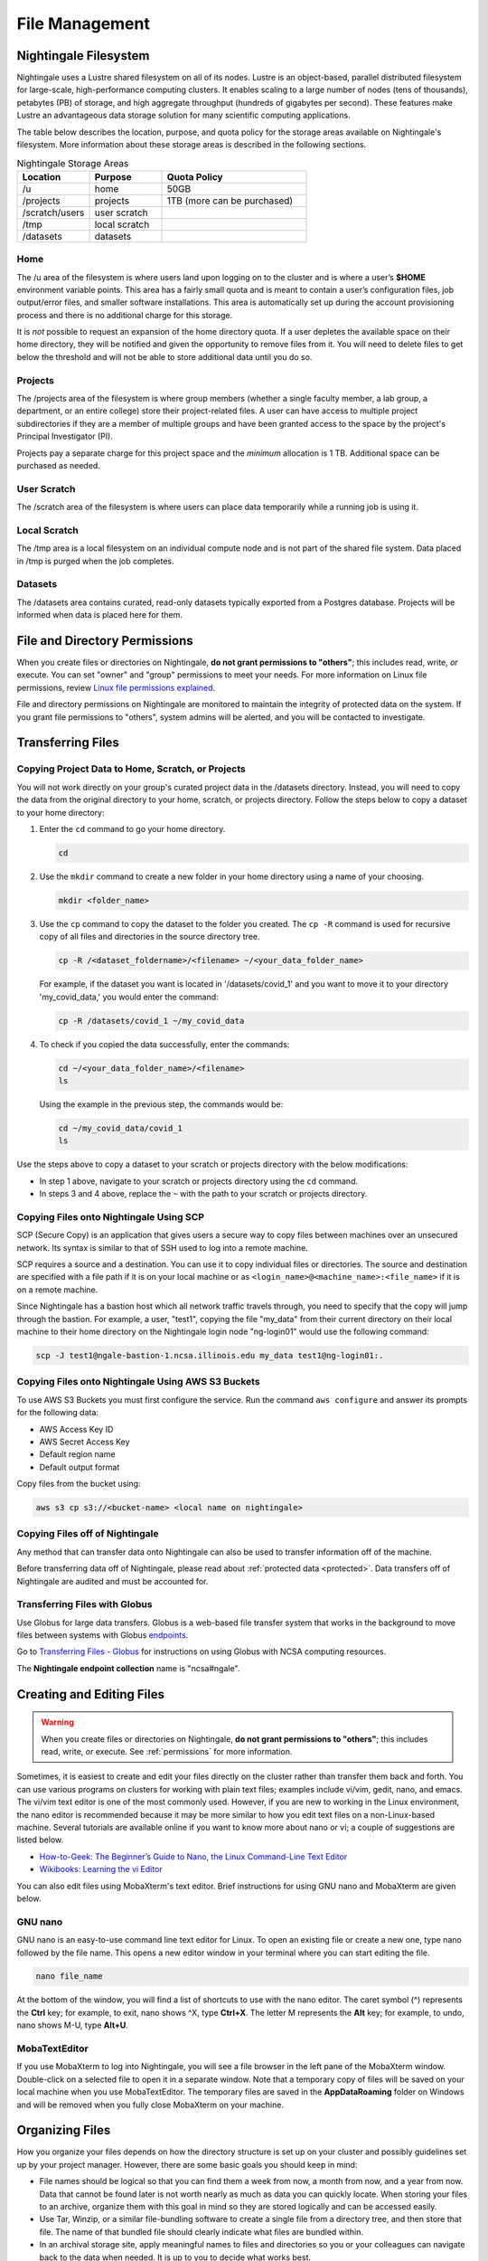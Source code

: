 File Management
=================

Nightingale Filesystem
-------------------------

Nightingale uses a Lustre shared filesystem on all of its nodes. Lustre is an object-based, parallel distributed filesystem for large-scale, high-performance computing clusters. It enables scaling to a large number of nodes (tens of thousands), petabytes (PB) of storage, and high aggregate throughput (hundreds of gigabytes per second). These features make Lustre an advantageous data storage solution for many scientific computing applications.

The table below describes the location, purpose, and quota policy for the storage areas available on Nightingale's filesystem. More information about these storage areas is described in the following sections.

.. list-table:: Nightingale Storage Areas
   :widths: 15 15 30
   :header-rows: 1

   * - Location
     - Purpose
     - Quota Policy
   * - /u
     - home
     - 50GB
   * - /projects       
     - projects
     - 1TB (more can be purchased)                    
   * - /scratch/users  
     - user scratch
     - 
   * - /tmp 
     - local scratch
     - 
   * - /datasets
     - datasets
     -                                                          
 
Home
~~~~~

The /u area of the filesystem is where users land upon logging on to the cluster and is where a user’s **$HOME** environment variable points. This area has a fairly small quota and is meant to contain a user’s configuration files, job output/error files, and smaller software installations. This area is automatically set up during the account provisioning process and there is no additional charge for this storage. 

It is *not* possible to request an expansion of the home directory quota. If a user depletes the available space on their home directory, they will be notified and given the opportunity to remove files from it. You will need to delete files to get below the threshold and will not be able to store additional data until you do so.

Projects
~~~~~~~~

The /projects area of the filesystem is where group members (whether a single faculty member, a lab group, a department, or an entire college) store their project-related files. A user can have access to multiple project subdirectories if they are a member of multiple groups and have been granted access to the space by the project's Principal Investigator (PI). 

Projects pay a separate charge for this project space and the *minimum* allocation is 1 TB. Additional space can be purchased as needed.

User Scratch
~~~~~~~~~~~~~

The /scratch area of the filesystem is where users can place data temporarily while a running job is using it.

Local Scratch
~~~~~~~~~~~~~~~

The /tmp area is a local filesystem on an individual compute node and is not part of the shared file system. Data placed in /tmp is purged when the job completes.

Datasets
~~~~~~~~~~
 
The /datasets area contains curated, read-only datasets typically exported from a Postgres database. Projects will be informed when data is placed here for them.

.. _permissions:

File and Directory Permissions
--------------------------------

When you create files or directories on Nightingale, **do not grant permissions to "others"**; this includes read, write, *or* execute. You can set "owner" and "group" permissions to meet your needs. For more information on Linux file permissions, review `Linux file permissions explained <https://www.redhat.com/sysadmin/linux-file-permissions-explained>`_.

File and directory permissions on Nightingale are monitored to maintain the integrity of protected data on the system. If you grant file permissions to "others", system admins will be alerted, and you will be contacted to investigate.

.. _transfer:

Transferring Files
-------------------

Copying Project Data to Home, Scratch, or Projects 
~~~~~~~~~~~~~~~~~~~~~~~~~~~~~~~~~~~~~~~~~~~~~~~~~~~

You will not work directly on your group's curated project data in the /datasets directory. Instead, you will need to copy the data from the original directory to your home, scratch, or projects directory.  Follow the steps below to copy a dataset to your home directory:

#. Enter the ``cd`` command to go your home directory.

   .. code-block::

      cd 

#. Use the ``mkdir`` command to create a new folder in your home directory using a name of your choosing.

   .. code-block::

      mkdir <folder_name>

#. Use the ``cp`` command to copy the dataset to the folder you created. The ``cp -R`` command is used for recursive copy of all files and directories in the source directory tree.

   .. code-block::

      cp -R /<dataset_foldername>/<filename> ~/<your_data_folder_name>
   
   For example, if the dataset you want is located in '/datasets/covid_1' and you want to move it to your directory 'my_covid_data,' you would enter the command:

   .. code-block::

      cp -R /datasets/covid_1 ~/my_covid_data

#. To check if you copied the data successfully, enter the commands:

   .. code-block::

      cd ~/<your_data_folder_name>/<filename>
      ls

   Using the example in the previous step, the commands would be:

   .. code-block::

      cd ~/my_covid_data/covid_1
      ls

Use the steps above to copy a dataset to your scratch or projects directory with the below modifications:

- In step 1 above, navigate to your scratch or projects directory using the ``cd`` command.
- In steps 3 and 4 above, replace the ``~`` with the path to your scratch or projects directory.

Copying Files onto Nightingale Using SCP
~~~~~~~~~~~~~~~~~~~~~~~~~~~~~~~~~~~~~~~~~~~~

SCP (Secure Copy) is an application that gives users a secure way to copy files between machines over an unsecured network. Its syntax is similar to that of SSH used to log into a remote machine.

SCP requires a source and a destination. You can use it to copy individual files or directories. The source and destination are specified with a file path if it is on your local machine or as ``<login_name>@<machine_name>:<file_name>`` if it is on a remote machine.

Since Nightingale has a bastion host which all network traffic travels through, you need to specify that the copy will jump through the bastion. For example, a user, "test1", copying the file "my_data" from their current directory on their local machine to their home directory on the Nightingale login node "ng-login01" would use the following command:

.. code-block::

   scp -J test1@ngale-bastion-1.ncsa.illinois.edu my_data test1@ng-login01:.
   
Copying Files onto Nightingale Using AWS S3 Buckets
~~~~~~~~~~~~~~~~~~~~~~~~~~~~~~~~~~~~~~~~~~~~~~~~~~~~~~

To use AWS S3 Buckets you must first configure the service. Run the command ``aws configure`` and answer its prompts for the following data:

* AWS Access Key ID
* AWS Secret Access Key
* Default region name
* Default output format

Copy files from the bucket using:

.. code-block::

   aws s3 cp s3://<bucket-name> <local name on nightingale>

Copying Files off of Nightingale
~~~~~~~~~~~~~~~~~~~~~~~~~~~~~~~~~~

Any method that can transfer data onto Nightingale can also be used to transfer information off of the machine. 

Before transferring data off of Nightingale, please read about :ref:`protected data <protected>`. Data transfers off of Nightingale are audited and must be accounted for.

.. _transfer-globus:

Transferring Files with Globus
~~~~~~~~~~~~~~~~~~~~~~~~~~~~~~~~ 

Use Globus for large data transfers. Globus is a web-based file transfer system that works in the background to move files between systems with Globus `endpoints <https://docs.globus.org/faq/globus-connect-endpoints/#what_is_an_endpoint>`_. 

Go to `Transferring Files - Globus <https://docs.ncsa.illinois.edu/en/latest/common/transfer.html#globus>`_ for instructions on using Globus with NCSA computing resources. 

The **Nightingale endpoint collection** name is "ncsa#ngale".

Creating and Editing Files
---------------------------

.. warning::
   When you create files or directories on Nightingale, **do not grant permissions to "others"**; this includes read, write, *or* execute. See :ref:`permissions` for more information.

Sometimes, it is easiest to create and edit your files directly on the cluster rather than transfer them back and forth. 
You can use various programs on clusters for working with plain text files; examples include vi/vim, gedit, nano, and emacs. 
The vi/vim text editor is one of the most commonly used. However, if you are new to working in the Linux environment, the nano editor is recommended because it may be more similar to how you edit text files on a non-Linux-based machine. 
Several tutorials are available online if you want to know more about nano or vi; a couple of suggestions are listed below.

- `How-to-Geek: The Beginner’s Guide to Nano, the Linux Command-Line Text Editor <https://www.howtogeek.com/42980/the-beginners-guide-to-nano-the-linux-command-line-text-editor/>`_

- `Wikibooks: Learning the vi Editor <https://upload.wikimedia.org/wikipedia/commons/d/d2/Learning_the_vi_Editor.pdf>`_ 

You can also edit files using MobaXterm's text editor. Brief instructions for using GNU nano and MobaXterm are given below.

GNU nano
~~~~~~~~~

GNU nano is an easy-to-use command line text editor for Linux. To open an existing file or create a new one, type nano followed by the file name.
This opens a new editor window in your terminal where you can start editing the file.

.. code-block::

   nano file_name

At the bottom of the window, you will find a list of shortcuts to use with the nano editor. 
The caret symbol (^) represents the **Ctrl** key; for example, to exit, nano shows ^X, type **Ctrl+X**. 
The letter M represents the **Alt** key; for example, to undo, nano shows M-U, type **Alt+U**.

MobaTextEditor
~~~~~~~~~~~~~~~

If you use MobaXterm to log into Nightingale, you will see a file browser in the left pane of the MobaXterm window. 
Double-click on a selected file to open it in a separate window. 
Note that a temporary copy of files will be saved on your local machine when you use MobaTextEditor.  
The temporary files are saved in the **AppData\Roaming** folder on Windows and will be removed when you fully close MobaXterm on your machine.

Organizing Files
------------------

How you organize your files depends on how the directory structure is set up on your cluster and possibly guidelines set up by your project manager. 
However, there are some basic goals you should keep in mind:

- File names should be logical so that you can find them a week from now, a month from now, and a year from now. Data that cannot be found later is not worth nearly as much as data you can quickly locate. When storing your files to an archive, organize them with this goal in mind so they are stored logically and can be accessed easily. 
 
- Use Tar, Winzip, or a similar file-bundling software to create a single file from a directory tree, and then store that file. The name of that bundled file should clearly indicate what files are bundled within.
 
- In an archival storage site, apply meaningful names to files and directories so you or your colleagues can navigate back to the data when needed. It is up to you to decide what works best.
